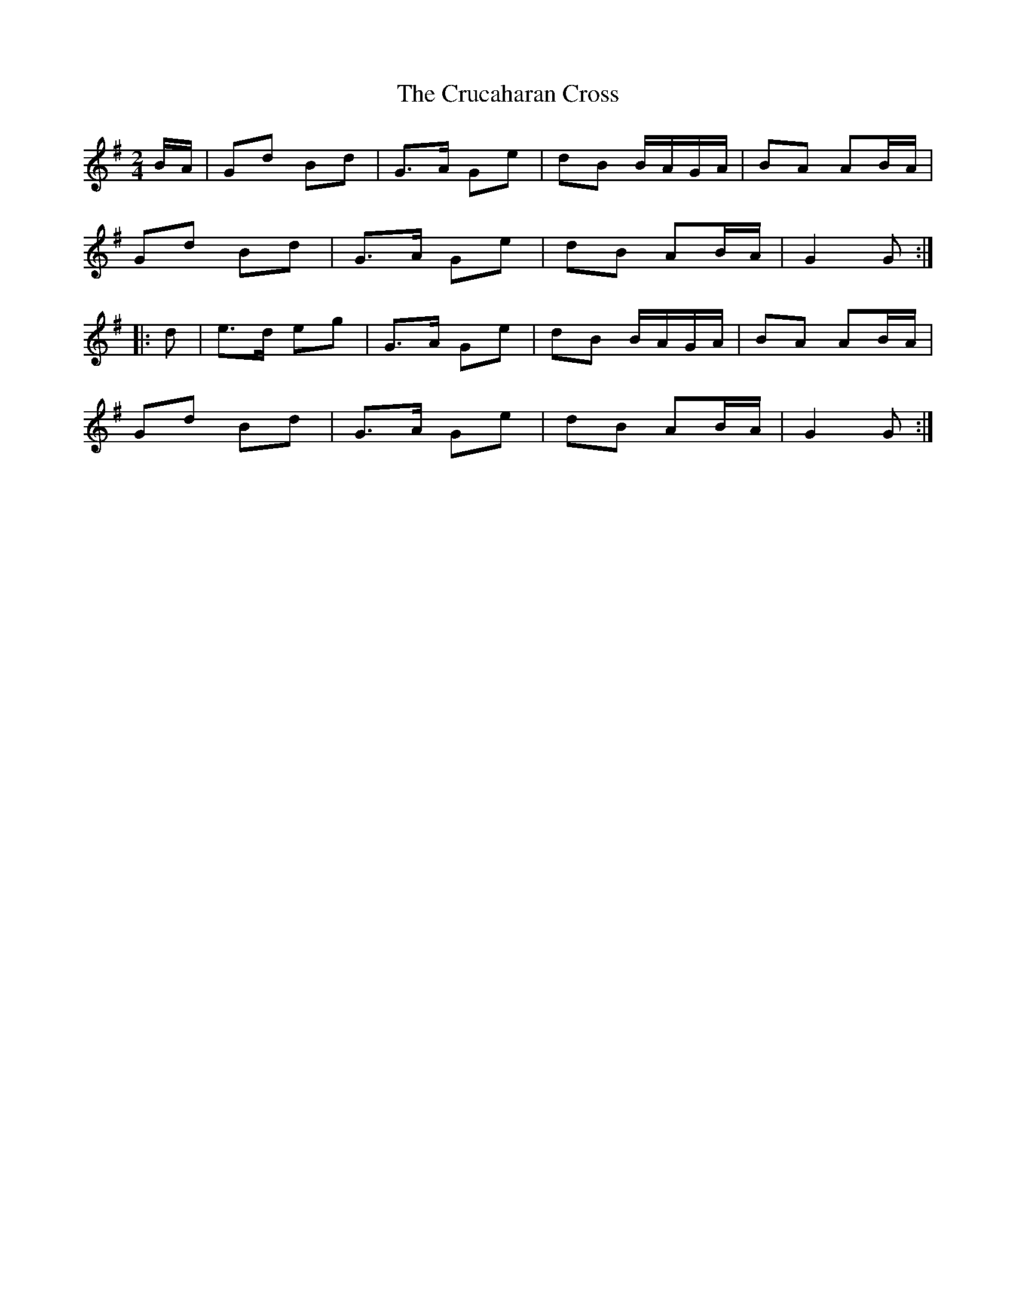 X: 1
T: Crucaharan Cross, The
Z: Dr. Dow
S: https://thesession.org/tunes/3533#setting3533
R: polka
M: 2/4
L: 1/8
K: Gmaj
B/A/|Gd Bd|G>A Ge|dB B/A/G/A/|BA AB/A/|
Gd Bd|G>A Ge|dB AB/A/|G2 G:|
|:d|e>d eg|G>A Ge|dB B/A/G/A/|BA AB/A/|
Gd Bd|G>A Ge|dB AB/A/|G2 G:|

